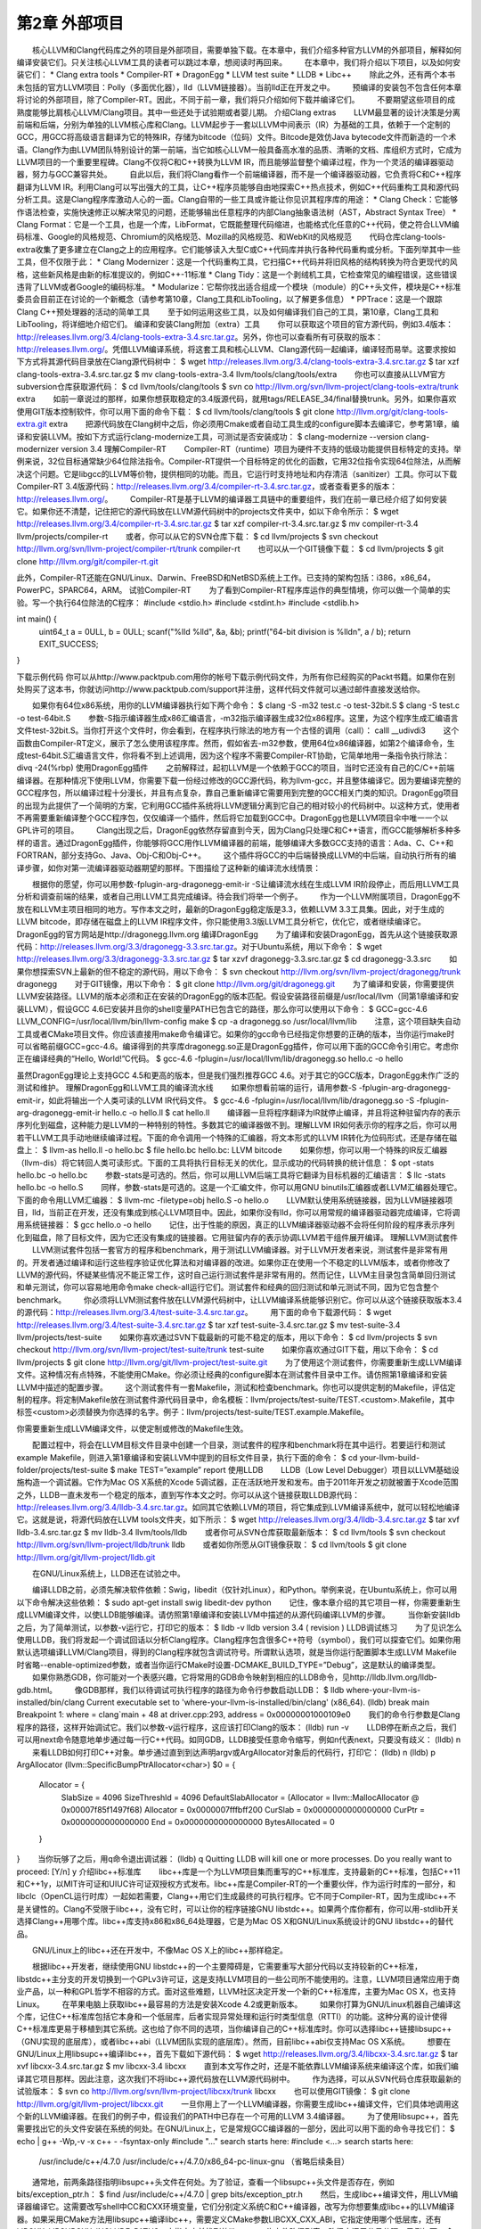 第2章 外部项目
########

　　核心LLVM和Clang代码库之外的项目是外部项目，需要单独下载。在本章中，我们介绍多种官方LLVM的外部项目，解释如何编译安装它们。只关注核心LLVM工具的读者可以跳过本章，想阅读时再回来。
　　在本章中，我们将介绍以下项目，以及如何安装它们：
* Clang extra tools
* Compiler-RT
* DragonEgg
* LLVM test suite
* LLDB
* Libc++
　　除此之外，还有两个本书未包括的官方LLVM项目：Polly（多面优化器），lld（LLVM链接器）。当前lld正在开发之中。
　　预编译的安装包不包含任何本章将讨论的外部项目，除了Compiler-RT。因此，不同于前一章，我们将只介绍如何下载并编译它们。
　　不要期望这些项目的成熟度能够比肩核心LLVM/Clang项目。其中一些还处于试验期或者婴儿期。
介绍Clang extras
　　LLVM最显著的设计决策是分离前端和后端，分别为单独的LLVM核心库和Clang。LLVM起步于一套以LLVM中间表示（IR）为基础的工具，依赖于一个定制的GCC，用GCC将高级语言翻译为它的特殊IR，存储为bitcode（位码）文件。Bitcode是效仿Java bytecode文件而新造的一个术语。Clang作为由LLVM团队特别设计的第一前端，当它如核心LLVM一般具备高水准的品质、清晰的文档、库组织方式时，它成为LLVM项目的一个重要里程碑。Clang不仅将C和C++转换为LLVM IR，而且能够监督整个编译过程，作为一个灵活的编译器驱动器，努力与GCC兼容共处。
　　自此以后，我们将Clang看作一个前端编译器，而不是一个编译器驱动器，它负责将C和C++程序翻译为LLVM IR。利用Clang可以写出强大的工具，让C++程序员能够自由地探索C++热点技术，例如C++代码重构工具和源代码分析工具。这是Clang程序库激动人心的一面。Clang自带的一些工具或许能让你见识其程序库的用途：
* Clang Check：它能够作语法检查，实施快速修正以解决常见的问题，还能够输出任意程序的内部Clang抽象语法树（AST，Abstract Syntax Tree）
* Clang Format：它是一个工具，也是一个库，LibFormat，它既能整理代码缩进，也能格式化任意的C++代码，使之符合LLVM编码标准、Google的风格规范、Chromium的风格规范、Mozilla的风格规范、和WebKit的风格规范
　　代码仓库clang-tools-extra收集了更多建立在Clang之上的应用程序。它们能够读入大型C或C++代码库并执行各种代码重构或分析。下面列举其中一些工具，但不仅限于此：
* Clang Modernizer：这是一个代码重构工具，它扫描C++代码并将旧风格的结构转换为符合更现代的风格，这些新风格是由新的标准提议的，例如C++-11标准
* Clang Tidy：这是一个剥绒机工具，它检查常见的编程错误，这些错误违背了LLVM或者Google的编码标准。
* Modularize：它帮你找出适合组成一个模块（module）的C++头文件，模块是C++标准委员会目前正在讨论的一个新概念（请参考第10章，Clang工具和LibTooling，以了解更多信息）
* PPTrace：这是一个跟踪Clang C++预处理器的活动的简单工具
　　至于如何运用这些工具，以及如何编译我们自己的工具，第10章，Clang工具和LibTooling，将详细地介绍它们。
编译和安装Clang附加（extra）工具
　　你可以获取这个项目的官方源代码，例如3.4版本：http://releases.llvm.org/3.4/clang-tools-extra-3.4.src.tar.gz。另外，你也可以查看所有可获取的版本：http://releases.llvm.org/。凭借LLVM编译系统，将这套工具和核心LLVM、Clang源代码一起编译，编译轻而易举。这要求按如下方式将其源代码目录放在Clang源代码树中：
$ wget http://releases.llvm.org/3.4/clang-tools-extra-3.4.src.tar.gz
$ tar xzf clang-tools-extra-3.4.src.tar.gz
$ mv clang-tools-extra-3.4 llvm/tools/clang/tools/extra
　　你也可以直接从LLVM官方subversion仓库获取源代码：
$ cd llvm/tools/clang/tools
$ svn co http://llvm.org/svn/llvm-project/clang-tools-extra/trunk extra
　　如前一章说过的那样，如果你想获取稳定的3.4版源代码，就用tags/RELEASE_34/final替换trunk。另外，如果你喜欢使用GIT版本控制软件，你可以用下面的命令下载：
$ cd llvm/tools/clang/tools
$ git clone http://llvm.org/git/clang-tools-extra.git extra
　　把源代码放在Clang树中之后，你必须用Cmake或者自动工具生成的configure脚本去编译它，参考第1章，编译和安装LLVM。按如下方式运行clang-modernize工具，可测试是否安装成功：
$ clang-modernize --version
clang-modernizer version 3.4
理解Compiler-RT
　　Compiler-RT（runtime）项目为硬件不支持的低级功能提供目标特定的支持。举例来说，32位目标通常缺少64位除法指令。Compiler-RT提供一个目标特定的优化的函数，它用32位指令实现64位除法，从而解决这个问题。它是libgcc的LLVM等价物，提供相同的功能。而且，它运行时支持地址和内存清洁（sanitizer）工具。你可以下载Compiler-RT 3.4版源代码：http://releases.llvm.org/3.4/compiler-rt-3.4.src.tar.gz，或者查看更多的版本：http://releases.llvm.org/。
　　Compiler-RT是基于LLVM的编译器工具链中的重要组件，我们在前一章已经介绍了如何安装它。如果你还不清楚，记住把它的源代码放在LLVM源代码树中的projects文件夹中，如以下命令所示：
$ wget http://releases.llvm.org/3.4/compiler-rt-3.4.src.tar.gz
$ tar xzf compiler-rt-3.4.src.tar.gz
$ mv compiler-rt-3.4 llvm/projects/compiler-rt
　　或者，你可以从它的SVN仓库下载：
$ cd llvm/projects
$ svn checkout http://llvm.org/svn/llvm-project/compiler-rt/trunk compiler-rt
　　也可以从一个GIT镜像下载：
$ cd llvm/projects
$ git clone http://llvm.org/git/compiler-rt.git

此外，Compiler-RT还能在GNU/Linux、Darwin、FreeBSD和NetBSD系统上工作。已支持的架构包括：i386，x86_64，PowerPC，SPARC64，ARM。
试验Compiler-RT
　　为了看到Compiler-RT程序库运作的典型情境，你可以做一个简单的实验。写一个执行64位除法的C程序：
#include <stdio.h>
#include <stdint.h>
#include <stdlib.h>

int main() {
    uint64_t a = 0ULL, b = 0ULL;
    scanf("%lld %lld", &a, &b);
    printf("64-bit division is %lld\n", a / b);
    return EXIT_SUCCESS;
}

下载示例代码
你可以从http://www.packtpub.com用你的帐号下载示例代码文件，为所有你已经购买的Packt书籍。如果你在别处购买了这本书，你就访问http://www.packtpub.com/support并注册，这样代码文件就可以通过邮件直接发送给你。
　　
　　如果你有64位x86系统，用你的LLVM编译器执行如下两个命令：
$ clang -S -m32 test.c -o test-32bit.S
$ clang -S test.c -o test-64bit.S
　　参数-S指示编译器生成x86汇编语言，-m32指示编译器生成32位x86程序。这里，为这个程序生成汇编语言文件test-32bit.S。当你打开这个文件时，你会看到，在程序执行除法的地方有一个古怪的调用（call）：
calll	__udivdi3
　　这个函数由Compiler-RT定义，展示了怎么使用该程序库。然而，假如省去-m32参数，使用64位x86编译器，如第2个编译命令，生成test-64bit.S汇编语言文件，你将看不到上述调用，因为这个程序不需要Compiler-RT协助，它简单地用一条指令执行除法：
divq	-24(%rbp)
使用DragonEgg插件
　　之前解释过，起初LLVM是一个依赖于GCC的项目，当时它还没有自己的C/C++前端编译器。在那种情况下使用LLVM，你需要下载一份经过修改的GCC源代码，称为llvm-gcc，并且整体编译它。因为要编译完整的GCC程序包，所以编译过程十分漫长，并且有点复杂，靠自己重新编译它需要用到完整的GCC相关门类的知识。DragonEgg项目的出现为此提供了一个简明的方案，它利用GCC插件系统将LLVM逻辑分离到它自己的相对较小的代码树中。以这种方式，使用者不再需要重新编译整个GCC程序包，仅仅编译一个插件，然后将它加载到GCC中。DragonEgg也是LLVM项目伞中唯一一个以GPL许可的项目。
　　Clang出现之后，DragonEgg依然存留直到今天，因为Clang只处理C和C++语言，而GCC能够解析多种多样的语言。通过DragonEgg插件，你能够将GCC用作LLVM编译器的前端，能够编译大多数GCC支持的语言：Ada、C、C++和FORTRAN，部分支持Go、Java、Obj-C和Obj-C++。
　　这个插件将GCC的中后端替换成LLVM的中后端，自动执行所有的编译步骤，如你对第一流编译器驱动器期望的那样。下图描绘了这种新的编译流水线情景：

　　根据你的愿望，你可以用参数-fplugin-arg-dragonegg-emit-ir -S让编译流水线在生成LLVM IR阶段停止，而后用LLVM工具分析和调查前端的结果，或者自己用LLVM工具完成编译。待会我们将举一个例子。
　　作为一个LLVM附属项目，DragonEgg不放在和LLVM主项目相同的地方。写作本文之时，最新的DragonEgg稳定版是3.3，依赖LLVM 3.3工具集。因此，对于生成的LLVM bitcode，即存储在磁盘上的LLVM IR程序文件，你只能使用3.3版LLVM工具分析它，优化它，或者继续编译它。DragonEgg的官方网站是http://dragonegg.llvm.org
编译DragonEgg
　　为了编译和安装DragonEgg，首先从这个链接获取源代码：http://releases.llvm.org/3.3/dragonegg-3.3.src.tar.gz。对于Ubuntu系统，用以下命令：
$ wget http://releases.llvm.org/3.3/dragonegg-3.3.src.tar.gz
$ tar xzvf dragonegg-3.3.src.tar.gz
$ cd dragonegg-3.3.src
　　如果你想探索SVN上最新的但不稳定的源代码，用以下命令：
$ svn checkout http://llvm.org/svn/llvm-project/dragonegg/trunk dragonegg
　　对于GIT镜像，用以下命令：
$ git clone http://llvm.org/git/dragonegg.git
　　为了编译和安装，你需要提供LLVM安装路径。LLVM的版本必须和正在安装的DragonEgg的版本匹配。假设安装路径前缀是/usr/local/llvm（同第1章编译和安装LLVM），假设GCC 4.6已安装并且你的shell变量PATH已包含它的路径，那么你可以使用以下命令：
$ GCC=gcc-4.6 LLVM_CONFIG=/usr/local/llvm/bin/llvm-config make
$ cp -a dragonegg.so /usr/local/llvm/lib
　　注意，这个项目缺失自动工具或者CMake项目文件。你应该直接用make命令编译它。如果你的gcc命令已经指定你想要的正确的版本，当你运行make时可以省略前缀GCC=gcc-4.6。编译得到的共享库dragonegg.so正是DragonEgg插件，你可以用下面的GCC命令引用它。考虑你正在编译经典的“Hello, World!”C代码。
$ gcc-4.6 -fplugin=/usr/local/llvm/lib/dragonegg.so hello.c -o hello

虽然DragonEgg理论上支持GCC 4.5和更高的版本，但是我们强烈推荐GCC 4.6。对于其它的GCC版本，DragonEgg未作广泛的测试和维护。
理解DragonEgg和LLVM工具的编译流水线
　　如果你想看前端的运行，请用参数-S -fplugin-arg-dragonegg-emit-ir，如此将输出一个人类可读的LLVM IR代码文件。
$ gcc-4.6 -fplugin=/usr/local/llvm/lib/dragonegg.so -S -fplugin-arg-dragonegg-emit-ir hello.c -o hello.ll
$ cat hello.ll
　　编译器一旦将程序翻译为IR就停止编译，并且将这种驻留内存的表示序列化到磁盘，这种能力是LLVM的一种特别的特性。多数其它的编译器做不到。理解LLVM IR如何表示你的程序之后，你可以用若干LLVM工具手动地继续编译过程。下面的命令调用一个特殊的汇编器，将文本形式的LLVM IR转化为位码形式，还是存储在磁盘上：
$ llvm-as hello.ll -o hello.bc
$ file hello.bc
hello.bc: LLVM bitcode
　　如果你想，你可以用一个特殊的IR反汇编器（llvm-dis）将它转回人类可读形式。下面的工具将执行目标无关的优化，显示成功的代码转换的统计信息：
$ opt -stats hello.bc -o hello.bc
　　参数-stats是可选的。然后，你可以用LLVM后端工具将它翻译为目标机器的汇编语言：
$ llc -stats hello.bc -o hello.S
　　同样，参数-stats是可选的。这是一个汇编文件，你可以用GNU binutils汇编器或者LLVM汇编器处理它。下面的命令用LLVM汇编器：
$ llvm-mc -filetype=obj hello.S -o hello.o
　　LLVM默认使用系统链接器，因为LLVM链接器项目，lld，当前正在开发，还没有集成到核心LLVM项目中。因此，如果你没有lld，你可以用常规的编译器驱动器完成编译，它将调用系统链接器：
$ gcc hello.o -o hello
　　记住，出于性能的原因，真正的LLVM编译器驱动器不会将任何阶段的程序表示序列化到磁盘，除了目标文件，因为它还没有集成的链接器。它用驻留内存的表示协调LLVM若干组件展开编译。
理解LLVM测试套件
　　LLVM测试套件包括一套官方的程序和benchmark，用于测试LLVM编译器。对于LLVM开发者来说，测试套件是非常有用的。开发者通过编译和运行这些程序验证优化算法和对编译器的改进。如果你正在使用一个不稳定的LLVM版本，或者你修改了LLVM的源代码，怀疑某些情况不能正常工作，这时自己运行测试套件是非常有用的。然而记住，LLVM主目录包含简单回归测试和单元测试，你可以容易地用命令make check-all运行它们。测试套件和经典的回归测试和单元测试不同，因为它包含整个benchmark。
　　你必须将LLVM测试套件放在LLVM源代码树中，让LLVM编译系统能够识别它。你可以从这个链接获取版本3.4的源代码：http://releases.llvm.org/3.4/test-suite-3.4.src.tar.gz。
　　用下面的命令下载源代码：
$ wget http://releases.llvm.org/3.4/test-suite-3.4.src.tar.gz
$ tar xzf test-suite-3.4.src.tar.gz
$ mv test-suite-3.4 llvm/projects/test-suite
　　如果你喜欢通过SVN下载最新的可能不稳定的版本，用以下命令：
$ cd llvm/projects
$ svn checkout http://llvm.org/svn/llvm-project/test-suite/trunk test-suite
　　如果你喜欢通过GIT下载，用以下命令：
$ cd llvm/projects
$ git clone http://llvm.org/git/llvm-project/test-suite.git
　　为了使用这个测试套件，你需要重新生成LLVM编译文件。这种情况有点特殊，不能使用CMake。你必须让经典的configure脚本在测试套件目录中工作。请仿照第1章编译和安装LLVM中描述的配置步骤。
　　这个测试套件有一套Makefile，测试和检查benchmark。你也可以提供定制的Makefile，评估定制的程序。将定制Makefile放在测试套件源代码目录中，命名模板：llvm/projects/test-suite/TEST.<custom>.Makefile，其中标签<custom>必须替换为你选择的名字。例子：llvm/projects/test-suite/TEST.example.Makefile。

你需要重新生成LLVM编译文件，以使定制或修改的Makefile生效。

　　配置过程中，将会在LLVM目标文件目录中创建一个目录，测试套件的程序和benchmark将在其中运行。若要运行和测试example Makefile，则进入第1章编译和安装LLVM中提到的目标文件目录，执行下面的命令：
$ cd your-llvm-build-folder/projects/test-suite
$ make TEST=”example” report
使用LLDB
　　LLDB（Low Level Debugger）项目以LLVM基础设施构造一个调试器。它作为Mac OS X系统的Xcode 5调试器，正在活跃地开发和发布。由于2011年开发之初就被置于Xcode范围之外，LLDB一直未发布一个稳定的版本，直到写作本文之时。你可以从这个链接获取LLDB源代码：http://releases.llvm.org/3.4/lldb-3.4.src.tar.gz。如同其它依赖LLVM的项目，将它集成到LLVM编译系统中，就可以轻松地编译它。这就是说，将源代码放在LLVM tools文件夹，如下所示：
$ wget http://releases.llvm.org/3.4/lldb-3.4.src.tar.gz
$ tar xvf lldb-3.4.src.tar.gz
$ mv lldb-3.4 llvm/tools/lldb
　　或者你可从SVN仓库获取最新版本：
$ cd llvm/tools
$ svn checkout http://llvm.org/svn/llvm-project/lldb/trunk lldb
　　或者如你所愿从GIT镜像获取：
$ cd llvm/tools
$ git clone http://llvm.org/git/llvm-project/lldb.git

　　在GNU/Linux系统上，LLDB还在试验之中。
　　
　　编译LLDB之前，必须先解决软件依赖：Swig，libedit（仅针对Linux），和Python。举例来说，在Ubuntu系统上，你可以用以下命令解决这些依赖：
$ sudo apt-get install swig libedit-dev python
　　记住，像本章介绍的其它项目一样，你需要重新生成LLVM编译文件，以使LLDB能够编译。请仿照第1章编译和安装LLVM中描述的从源代码编译LLVM的步骤。
　　当你新安装lldb之后，为了简单测试，以参数-v运行它，打印它的版本：
$ lldb -v
lldb version 3.4 ( revision )
LLDB调试练习
　　为了见识怎么使用LLDB，我们将发起一个调试回话以分析Clang程序。Clang程序包含很多C++符号（symbol），我们可以探查它们。如果你用默认选项编译LLVM/Clang项目，得到的Clang程序就包含调试符号。所谓默认选项，就是当你运行配置脚本生成LLVM Makefile时省略--enable-optimized参数，或者当你运行CMake时设置-DCMAKE_BUILD_TYPE=”Debug”，这是默认的编译类型。
　　如果你熟悉GDB，你可能对一个表感兴趣，它将常用的GDB命令映射到相应的LLDB命令，见http://lldb.llvm.org/lldb-gdb.html。
　　像GDB那样，我们以待调试可执行程序的路径为命令行参数启动LLDB：
$ lldb where-your-llvm-is-installed/bin/clang
Current executable set to 'where-your-llvm-is-installed/bin/clang' (x86_64).
(lldb) break main
Breakpoint 1: where = clang`main + 48 at driver.cpp:293, address = 0x00000001000109e0
　　我们的命令行参数是Clang程序的路径，这样开始调试它。我们以参数-v运行程序，这应该打印Clang的版本：
(lldb) run -v
　　LLDB停在断点之后，我们可以用next命令随意地单步通过每一行C++代码。如同GDB，LLDB接受任意命令缩写，例如n代表next，只要没有歧义：
(lldb) n
　　来看LLDB如何打印C++对象。单步通过直到到达声明argv或ArgAllocator对象后的代码行，打印它：
(lldb) n
(lldb) p ArgAllocator
(llvm::SpecificBumpPtrAllocator<char>) $0 = {
  Allocator = {
    SlabSize = 4096
    SizeThreshld = 4096
    DefaultSlabAllocator = (Allocator = llvm::MallocAllocator @ 0x00007f85f1497f68)
    Allocator = 0x0000007fffbff200
    CurSlab = 0x0000000000000000
    CurPtr = 0x0000000000000000
    End = 0x0000000000000000
    BytesAllocated = 0
  }
}
　　当你玩够了之后，用q命令退出调试器：
(lldb) q
Quitting LLDB will kill one or more processes. Do you really want to proceed: [Y/n] y
介绍libc++标准库
　　libc++库是一个为LLVM项目集而重写的C++标准库，支持最新的C++标准，包括C++11和C++1y，以MIT许可证和UIUC许可证双授权方式发布。libc++库是Compiler-RT的一个重要伙伴，作为运行时库的一部分，和libclc（OpenCL运行时库）一起如若需要，Clang++用它们生成最终的可执行程序。它不同于Compiler-RT，因为生成libc++不是关键性的。Clang不受限于libc++，没有它时，可以让你的程序链接GNU libstdc++。如果两个库你都有，你可以用-stdlib开关选择Clang++用哪个库。libc++库支持x86和x86_64处理器，它是为Mac OS X和GNU/Linux系统设计的GNU libstdc++的替代品。

　　GNU/Linux上的libc++还在开发中，不像Mac OS X上的libc++那样稳定。
　　
　　根据libc++开发者，继续使用GNU libstdc++的一个主要障碍是，它需要重写大部分代码以支持较新的C++标准，libstdc++主分支的开发切换到一个GPLv3许可证，这是支持LLVM项目的一些公司所不能使用的。注意，LLVM项目通常应用于商业产品，以一种和GPL哲学不相容的方式。面对这些难题，LLVM社区决定开发一个新的C++标准库，主要为Mac OS X，也支持Linux。
　　在苹果电脑上获取libc++最容易的方法是安装Xcode 4.2或更新版本。
　　如果你打算为GNU/Linux机器自己编译这个库，记住C++标准库包括它本身和一个低层库，后者实现异常处理和运行时类型信息（RTTI）的功能。这种分离的设计使得C++标准库更易于移植到其它系统。这也给了你不同的选项，当你编译自己的C++标准库时。你可以选择libc++链接libsupc++（GNU实现的底层库），或者libc++abi（LLVM团队实现的底层库）。然而，目前libc++abi仅支持Mac OS X系统。
　　想要在GNU/Linux上用libsupc++编译libc++，首先下载如下源代码：
$ wget http://releases.llvm.org/3.4/libcxx-3.4.src.tar.gz
$ tar xvf libcxx-3.4.src.tar.gz
$ mv libcxx-3.4 libcxx
　　直到本文写作之时，还是不能依靠LLVM编译系统来编译这个库，如我们编译其它项目那样。因此注意，这次我们不将libc++源代码放在LLVM源代码树中。
　　作为选择，可以从SVN代码仓库获取最新的试验版本：
$ svn co http://llvm.org/svn/llvm-project/libcxx/trunk libcxx
　　也可以使用GIT镜像：
$ git clone http://llvm.org/git/llvm-project/libcxx.git
　　一旦你用上了一个LLVM编译器，你需要生成libc++编译文件，它们具体地调用这个新的LLVM编译器。在我们的例子中，假设我们的PATH中已存在一个可用的LLVM 3.4编译器。
　　为了使用libsupc++，首先需要找出它的头文件安装在系统的何处。在GNU/Linux上，它是常规GCC编译器的一部分，因此可以用下面的命令寻找它们：
$ echo | g++ -Wp,-v -x c++ - -fsyntax-only
#include "..." search starts here:
#include <...> search starts here:
 /usr/include/c++/4.7.0
 /usr/include/c++/4.7.0/x86_64-pc-linux-gnu
 （省略后续条目）
　　通常地，前两条路径指明libsupc++头文件在何处。为了验证，查看一个libsupc++头文件是否存在，例如bits/exception_ptr.h：
$ find /usr/include/c++/4.7.0 | grep bits/exception_ptr.h
　　然后，生成libc++编译文件，用LLVM编译器编译它。这需要改写shell中CC和CXX环境变量，它们分别定义系统C和C++编译器，改写为你想要集成libc++的LLVM编译器。如果采用CMake方法用libsupc++编译libc++，需要定义CMake参数LIBCXX_CXX_ABI，它指定使用哪个低层库，还有LIBCXX_LIBSUPCXX_INCLUDE_PATHS，它指定之前找到的libsupc++头文件路径列表，路径之间用分号分隔。示例如下：
$ mkdir where-you-want-to-build
$ cd where-you-want-to-build
$ CC=clang CXX=clang++ cmake -DLIBCXX_CXX_ABI=libstdc++ -DLIBCXX_LIBSUPCXX_INCLUDE_PATHS="/usr/include/c++/4.7.0;/usr/include/c++/4.7.0/x86_64-pc-linux-gnu" -DCMAKE_INSTALL_PREFIX="/usr" ../libcxx
　　这里，需确保../libcxx是从当前目录到libc++源代码文件夹的正确路径。运行make命令以编译项目。为安装命令使用sudo，因为我们将安装这个库到/usr，让clang++以后能找到它。
$ make && sudo make install
　　你可以对新的库和最新的C++标准做个试验，当你用clang++编译一个C++项目时，输入参数-stdlib=libc++。
　　为了检验新的库在起作用，用下面的命令编译一个简单的C++应用：
$ clang++ -stdlib=libc++ hello.cpp -o hello
　　用readelf命令分析这个hello可执行文件，确认它的确链接了新的libc++库。这个简单的实验是可行的：
$ readelf d hello
Dynamic section at offset 0x2f00 contains 25 entries:
 Tag          Type       Name/Value
0x00000001 (NEEDED)  Shared library: [libc++.so.1]
　　上面的代码省略了后续条目。我们清楚地看到，第１个ELF动态section条目明确地要求加载libc++.so.1共享库（正是我们刚刚编译的），证实了我们的C++程序现在在用新的LLVM C++标准库。你可以从官方项目站点获得更多信息：http://libcxx.llvm.org。
总结
　　LLVM由若干项目组成，对主编译器驱动器来说，其中一些不是必需的，但它们是有用的工具和程序库。在本章中，我们展示了如何编译和安装这些部件。后续章节将深入探索其中的一些工具。建议读者到时再回到本章阅读编译和安装说明。
　　在下一章，我们将介绍LLVM核心库和工具的设计。

